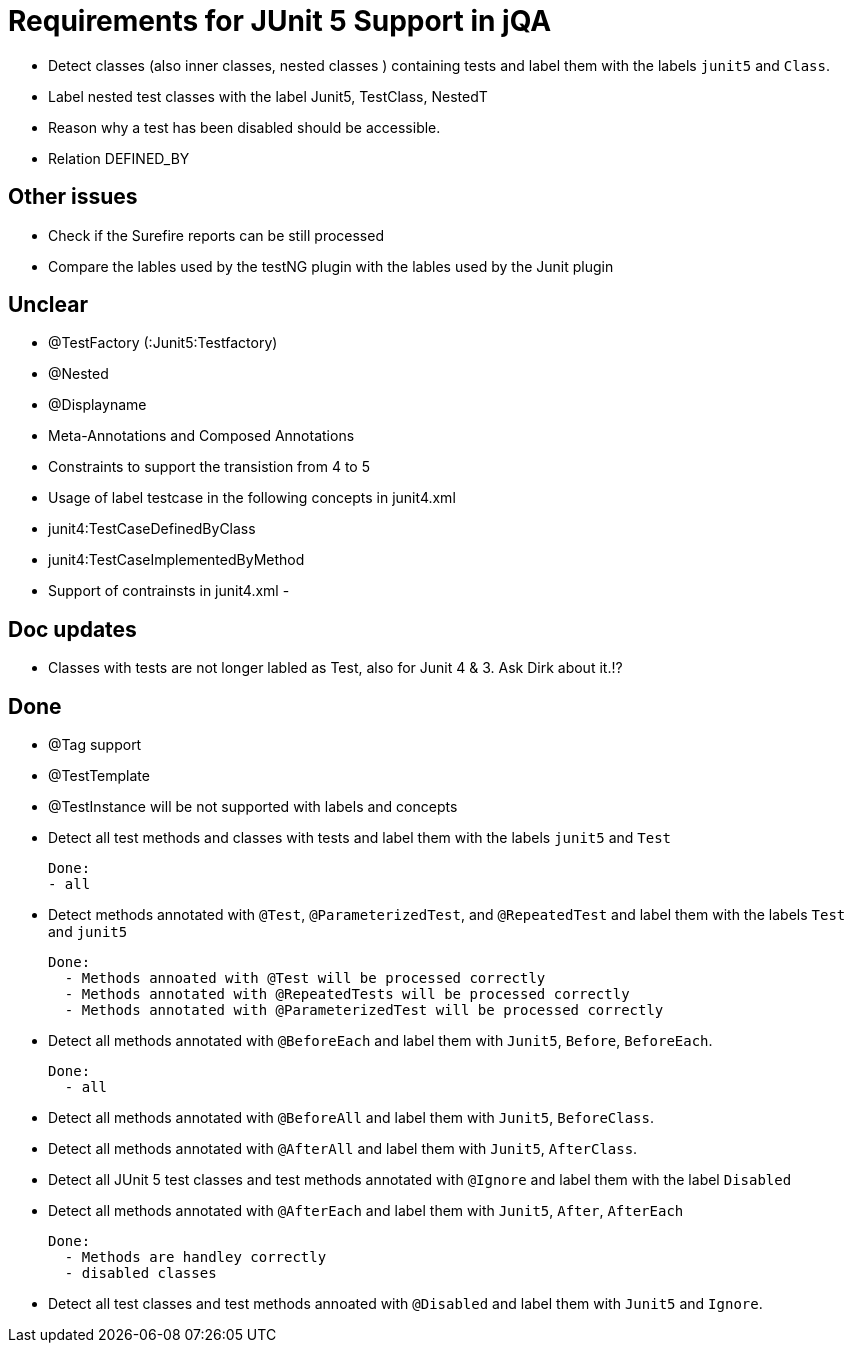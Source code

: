 = Requirements for JUnit 5 Support in jQA



- Detect classes (also inner classes, nested classes ) containing tests and label them with the labels
  `junit5` and `Class`.

- Label nested test classes with the label Junit5, TestClass, NestedT


- Reason why a test has been disabled should be accessible.

- Relation DEFINED_BY


== Other issues

- Check if the Surefire reports can be still processed
- Compare the lables used by the testNG plugin with the lables
  used by the Junit plugin

== Unclear

- @TestFactory   (:Junit5:Testfactory)

- @Nested

- @Displayname
- Meta-Annotations and Composed Annotations
- Constraints to support the transistion from 4 to 5
- Usage of label testcase in the following concepts in junit4.xml
   - junit4:TestCaseDefinedByClass
   - junit4:TestCaseImplementedByMethod
- Support of contrainsts in junit4.xml
-


== Doc updates

- Classes with tests are not longer labled as Test, also for Junit 4 & 3. Ask Dirk about it.!?

== Done

- @Tag support

- @TestTemplate

- @TestInstance will be not supported with labels and concepts

- Detect all test methods and classes with tests and label them with the labels
  `junit5` and `Test`

  Done:
  - all

- Detect methods annotated with `@Test`, `@ParameterizedTest`, and `@RepeatedTest`
  and label them with the labels `Test` and `junit5`

  Done:
    - Methods annoated with @Test will be processed correctly
    - Methods annotated with @RepeatedTests will be processed correctly
    - Methods annotated with @ParameterizedTest will be processed correctly

- Detect all methods annotated with `@BeforeEach` and label them with
  `Junit5`, `Before`, `BeforeEach`.

  Done:
    - all

- Detect all methods annotated with `@BeforeAll` and label them with `Junit5`, `BeforeClass`.

- Detect all methods annotated with `@AfterAll` and label them with `Junit5`, `AfterClass`.

- Detect all JUnit 5 test classes and test methods annotated with `@Ignore` and
  label them with the label `Disabled`

- Detect all methods annotated with `@AfterEach` and label them with
  `Junit5`, `After`, `AfterEach`

  Done:
    - Methods are handley correctly
    - disabled classes

- Detect all test classes and test methods annoated with `@Disabled` and
  label them with `Junit5` and `Ignore`.




